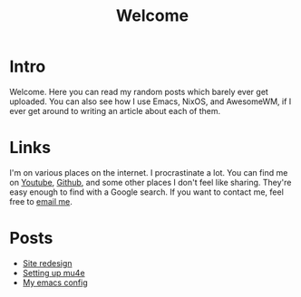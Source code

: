 #+title: Welcome
#+description: Welcome page of my website

* Intro

Welcome. Here you can read my random posts which barely ever get uploaded. You can also see how I use Emacs, NixOS, and AwesomeWM, if I ever get around to writing an article about each of them.

* Links

I'm on various places on the internet. I procrastinate a lot. You can find me on [[https://www.youtube.com/channel/UCUs99naenQw3RQxx1Rv-lNg][Youtube]], [[https://github.com/mcotocel][Github]], and some other places I don't feel like sharing. They're easy enough to find with a Google search. If you want to contact me, feel free to [[mailto:mcotocel@outlook.com][email me]].

* Posts

  - [[./blog/site_redesign.html][Site redesign]]
  - [[./blog/mbsync_mu4e.html][Setting up mu4e]]
  - [[./blog/emacs.html][My emacs config]]
